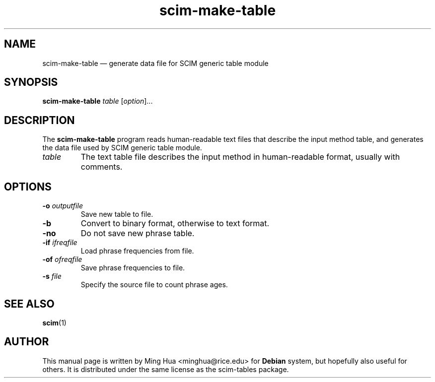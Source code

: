 \" Copyright 2005 Ming Hua <minghua@rice.edu>.
\" This man page is distributed under the same license as scim-tables
\" package.
.TH scim\-make\-table 1 "November 2005" "scim-tables 0.5.4"
.SH NAME
scim\-make\-table \(em generate data file for SCIM generic table module
.SH SYNOPSIS
.B scim\-make\-table
.I table
.RI [ "option" ]...
.SH DESCRIPTION
The
.B scim\-make\-table
program reads human-readable text files that describe the input method
table, and generates the data file used by SCIM generic table module.
.TP
.I table
The text table file describes the input method in human-readable format,
usually with comments.
.SH OPTIONS
.TP
.BI \-o " outputfile"
Save new table to file.
.TP
.B \-b
Convert to binary format, otherwise to text format.
.TP
.B \-no
Do not save new phrase table.
.TP
.BI \-if " ifreqfile"
Load phrase frequencies from file.
.TP
.BI \-of " ofreqfile"
Save phrase frequencies to file.
.TP
.BI \-s " file"
Specify the source file to count phrase ages.
.SH "SEE ALSO"
.BR scim (1)
.SH AUTHOR
This manual page is written by Ming Hua <minghua@rice.edu> for
.B Debian
system, but hopefully also useful for others.
It is distributed under the same license as the scim-tables package.
\" vim:textwidth=78:
